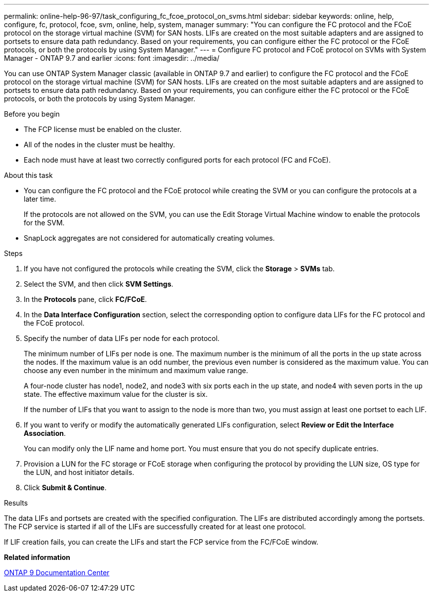 ---
permalink: online-help-96-97/task_configuring_fc_fcoe_protocol_on_svms.html
sidebar: sidebar
keywords: online, help, configure, fc, protocol, fcoe, svm, online, help, system, manager
summary: "You can configure the FC protocol and the FCoE protocol on the storage virtual machine (SVM) for SAN hosts. LIFs are created on the most suitable adapters and are assigned to portsets to ensure data path redundancy. Based on your requirements, you can configure either the FC protocol or the FCoE protocols, or both the protocols by using System Manager."
---
= Configure FC protocol and FCoE protocol on SVMs with System Manager - ONTAP 9.7 and earlier
:icons: font
:imagesdir: ../media/

[.lead]
You can use ONTAP System Manager classic (available in ONTAP 9.7 and earlier) to configure the FC protocol and the FCoE protocol on the storage virtual machine (SVM) for SAN hosts. LIFs are created on the most suitable adapters and are assigned to portsets to ensure data path redundancy. Based on your requirements, you can configure either the FC protocol or the FCoE protocols, or both the protocols by using System Manager.

.Before you begin

* The FCP license must be enabled on the cluster.
* All of the nodes in the cluster must be healthy.
* Each node must have at least two correctly configured ports for each protocol (FC and FCoE).

.About this task

* You can configure the FC protocol and the FCoE protocol while creating the SVM or you can configure the protocols at a later time.
+
If the protocols are not allowed on the SVM, you can use the Edit Storage Virtual Machine window to enable the protocols for the SVM.

* SnapLock aggregates are not considered for automatically creating volumes.

.Steps

. If you have not configured the protocols while creating the SVM, click the *Storage* > *SVMs* tab.
. Select the SVM, and then click *SVM Settings*.
. In the *Protocols* pane, click *FC/FCoE*.
. In the *Data Interface Configuration* section, select the corresponding option to configure data LIFs for the FC protocol and the FCoE protocol.
. Specify the number of data LIFs per node for each protocol.
+
The minimum number of LIFs per node is one. The maximum number is the minimum of all the ports in the `up` state across the nodes. If the maximum value is an odd number, the previous even number is considered as the maximum value. You can choose any even number in the minimum and maximum value range.
+
A four-node cluster has node1, node2, and node3 with six ports each in the `up` state, and node4 with seven ports in the `up` state. The effective maximum value for the cluster is six.
+
If the number of LIFs that you want to assign to the node is more than two, you must assign at least one portset to each LIF.

. If you want to verify or modify the automatically generated LIFs configuration, select *Review or Edit the Interface Association*.
+
You can modify only the LIF name and home port. You must ensure that you do not specify duplicate entries.

. Provision a LUN for the FC storage or FCoE storage when configuring the protocol by providing the LUN size, OS type for the LUN, and host initiator details.
. Click *Submit & Continue*.

.Results

The data LIFs and portsets are created with the specified configuration. The LIFs are distributed accordingly among the portsets. The FCP service is started if all of the LIFs are successfully created for at least one protocol.

If LIF creation fails, you can create the LIFs and start the FCP service from the FC/FCoE window.

*Related information*

https://docs.netapp.com/ontap-9/index.jsp[ONTAP 9 Documentation Center]

// 8 feb 2022, BURT 1456161
